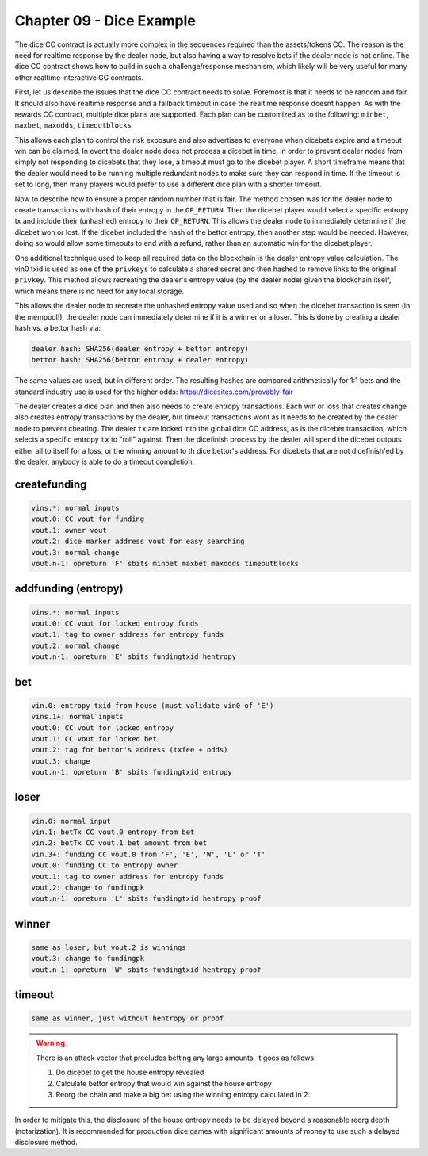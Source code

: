*************************
Chapter 09 - Dice Example
*************************

The dice CC contract is actually more complex in the sequences required than the assets/tokens CC. The reason is the need for realtime response by the dealer node, but also having a way to resolve bets if the dealer node is not online. The dice CC contract shows how to build in such a challenge/response mechanism, which likely will be very useful for many other realtime interactive CC contracts.

First, let us describe the issues that the dice CC contract needs to solve. Foremost is that it needs to be random and fair. It should also have realtime response and a fallback timeout in case the realtime response doesnt happen. As with the rewards CC contract, multiple dice plans are supported. Each plan can be customized as to the following:  ``minbet``, ``maxbet``, ``maxodds``, ``timeoutblocks``

This allows each plan to control the risk exposure and also advertises to everyone when dicebets expire and a timeout win can be claimed. In event the dealer node does not process a dicebet in time, in order to prevent dealer nodes from simply not responding to dicebets that they lose, a timeout must go to the dicebet player. A short timeframe means that the dealer would need to be running multiple redundant nodes to make sure they can respond in time. If the timeout is set to long, then many players would prefer to use a different dice plan with a shorter timeout.

Now to describe how to ensure a proper random number that is fair. The method chosen was for the dealer node to create transactions with hash of their entropy in the ``OP_RETURN``. Then the dicebet player would select a specific entropy tx and include their (unhashed) entropy to their ``OP_RETURN``. This allows the dealer node to immediately determine if the dicebet won or lost. If the dicebet included the hash of the bettor entropy, then another step would be needed. However, doing so would allow some timeouts to end with a refund, rather than an automatic win for the dicebet player.

One additional technique used to keep all required data on the blockchain is the dealer entropy value calculation. The vin0 txid is used as one of the ``privkeys`` to calculate a shared secret and then hashed to remove links to the original ``privkey``. This method allows recreating the dealer's entropy value (by the dealer node) given the blockchain itself, which means there is no need for any local storage.

This allows the dealer node to recreate the unhashed entropy value used and so when the dicebet transaction is seen (in the mempool!), the dealer node can immediately determine if it is a winner or a loser. This is done by creating a dealer hash vs. a bettor hash via:

.. code-block:: shell

	dealer hash: SHA256(dealer entropy + bettor entropy)
	bettor hash: SHA256(bettor entropy + dealer entropy)

The same values are used, but in different order. The resulting hashes are compared arithmetically for 1:1 bets and the standard industry use is used for the higher odds: https://dicesites.com/provably-fair

The dealer creates a dice plan and then also needs to create entropy transactions. Each win or loss that creates change also creates entropy transactions by the dealer, but timeout transactions wont as it needs to be created by the dealer node to prevent cheating. The dealer ``tx`` are locked into the global dice CC address, as is the dicebet transaction, which selects a specific entropy ``tx`` to "roll" against. Then the dicefinish process by the dealer will spend the dicebet outputs either all to itself for a loss, or the winning amount to th dice bettor's address. For dicebets that are not dicefinish'ed by the dealer, anybody is able to do a timeout completion.

createfunding
-------------

.. code-block:: shell

	vins.*: normal inputs
	vout.0: CC vout for funding
	vout.1: owner vout
	vout.2: dice marker address vout for easy searching
	vout.3: normal change
	vout.n-1: opreturn 'F' sbits minbet maxbet maxodds timeoutblocks

addfunding (entropy)
--------------------

.. code-block:: shell

	vins.*: normal inputs
	vout.0: CC vout for locked entropy funds
	vout.1: tag to owner address for entropy funds
	vout.2: normal change
	vout.n-1: opreturn 'E' sbits fundingtxid hentropy

bet
---

.. code-block:: shell

	vin.0: entropy txid from house (must validate vin0 of 'E')
	vins.1+: normal inputs
	vout.0: CC vout for locked entropy
	vout.1: CC vout for locked bet
	vout.2: tag for bettor's address (txfee + odds)
	vout.3: change
	vout.n-1: opreturn 'B' sbits fundingtxid entropy

loser
-----

.. code-block:: shell

	vin.0: normal input
	vin.1: betTx CC vout.0 entropy from bet
	vin.2: betTx CC vout.1 bet amount from bet
	vin.3+: funding CC vout.0 from 'F', 'E', 'W', 'L' or 'T'
	vout.0: funding CC to entropy owner
	vout.1: tag to owner address for entropy funds
	vout.2: change to fundingpk
	vout.n-1: opreturn 'L' sbits fundingtxid hentropy proof

winner
------

.. code-block:: shell

	same as loser, but vout.2 is winnings
	vout.3: change to fundingpk
	vout.n-1: opreturn 'W' sbits fundingtxid hentropy proof

timeout
-------

.. code-block:: shell

	same as winner, just without hentropy or proof

.. warning:: 

	There is an attack vector that precludes betting any large amounts, it goes as follows:

	1. Do dicebet to get the house entropy revealed
	2. Calculate bettor entropy that would win against the house entropy
	3. Reorg the chain and make a big bet using the winning entropy calculated in 2.

In order to mitigate this, the disclosure of the house entropy needs to be delayed beyond a reasonable reorg depth (notarization). It is recommended for production dice games with significant amounts of money to use such a delayed disclosure method.
